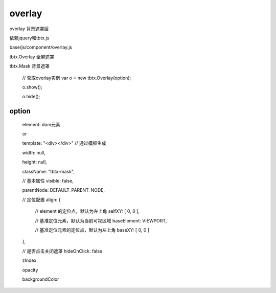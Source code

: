 overlay
===============

overlay 背景遮罩层

依赖jquery和tbtx.js

base/js/component/overlay.js

tbtx.Overlay 全屏遮罩

tbtx.Mask 背景遮罩

    // 获取overlay实例
    var o = new tbtx.Overlay(option);

    o.show();

    o.hide();

option
------

    element: dom元素

    or

    template: "<div></div>"  // 通过模板生成

    width: null,

    height: null,

    className: "tbtx-mask",

    // 基本属性
    visible: false,

    parentNode: DEFAULT_PARENT_NODE,

    // 定位配置
    align: {

        // element 的定位点，默认为左上角
        selfXY: [ 0, 0 ],

        // 基准定位元素，默认为当前可视区域
        baseElement: VIEWPORT,

        // 基准定位元素的定位点，默认为左上角
        baseXY: [ 0, 0 ]

    },

    // 是否点击关闭遮罩
    hideOnClick: false

    zIndex

    opacity

    backgroundColor